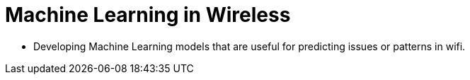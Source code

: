 = Machine Learning in Wireless

* Developing Machine Learning models that are useful for predicting issues
or patterns in wifi.
